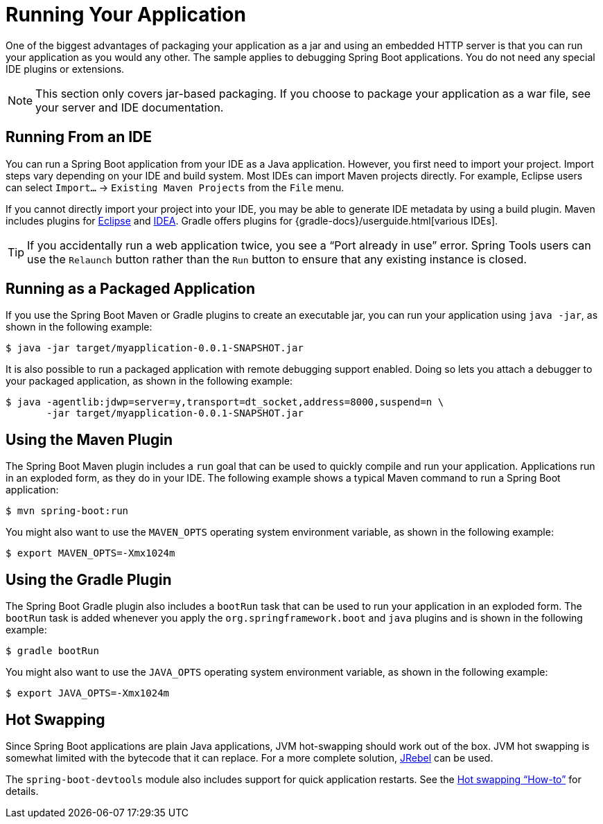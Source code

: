 [[using.running-your-application]]
= Running Your Application

One of the biggest advantages of packaging your application as a jar and using an embedded HTTP server is that you can run your application as you would any other.
The sample applies to debugging Spring Boot applications.
You do not need any special IDE plugins or extensions.

NOTE: This section only covers jar-based packaging.
If you choose to package your application as a war file, see your server and IDE documentation.



[[using.running-your-application.from-an-ide]]
== Running From an IDE
You can run a Spring Boot application from your IDE as a Java application.
However, you first need to import your project.
Import steps vary depending on your IDE and build system.
Most IDEs can import Maven projects directly.
For example, Eclipse users can select `Import...` -> `Existing Maven Projects` from the `File` menu.

If you cannot directly import your project into your IDE, you may be able to generate IDE metadata by using a build plugin.
Maven includes plugins for https://maven.apache.org/plugins/maven-eclipse-plugin/[Eclipse] and https://maven.apache.org/plugins/maven-idea-plugin/[IDEA].
Gradle offers plugins for {gradle-docs}/userguide.html[various IDEs].

TIP: If you accidentally run a web application twice, you see a "`Port already in use`" error.
Spring Tools users can use the `Relaunch` button rather than the `Run` button to ensure that any existing instance is closed.



[[using.running-your-application.as-a-packaged-application]]
== Running as a Packaged Application
If you use the Spring Boot Maven or Gradle plugins to create an executable jar, you can run your application using `java -jar`, as shown in the following example:

[source,shell,indent=0,subs="verbatim"]
----
	$ java -jar target/myapplication-0.0.1-SNAPSHOT.jar
----

It is also possible to run a packaged application with remote debugging support enabled.
Doing so lets you attach a debugger to your packaged application, as shown in the following example:

[source,shell,indent=0,subs="verbatim"]
----
	$ java -agentlib:jdwp=server=y,transport=dt_socket,address=8000,suspend=n \
	       -jar target/myapplication-0.0.1-SNAPSHOT.jar
----



[[using.running-your-application.with-the-maven-plugin]]
== Using the Maven Plugin
The Spring Boot Maven plugin includes a `run` goal that can be used to quickly compile and run your application.
Applications run in an exploded form, as they do in your IDE.
The following example shows a typical Maven command to run a Spring Boot application:

[source,shell,indent=0,subs="verbatim"]
----
	$ mvn spring-boot:run
----

You might also want to use the `MAVEN_OPTS` operating system environment variable, as shown in the following example:

[source,shell,indent=0,subs="verbatim"]
----
	$ export MAVEN_OPTS=-Xmx1024m
----



[[using.running-your-application.with-the-gradle-plugin]]
== Using the Gradle Plugin
The Spring Boot Gradle plugin also includes a `bootRun` task that can be used to run your application in an exploded form.
The `bootRun` task is added whenever you apply the `org.springframework.boot` and `java` plugins and is shown in the following example:

[indent=0,subs="verbatim"]
----
	$ gradle bootRun
----

You might also want to use the `JAVA_OPTS` operating system environment variable, as shown in the following example:

[indent=0,subs="verbatim"]
----
	$ export JAVA_OPTS=-Xmx1024m
----



[[using.running-your-application.hot-swapping]]
== Hot Swapping
Since Spring Boot applications are plain Java applications, JVM hot-swapping should work out of the box.
JVM hot swapping is somewhat limited with the bytecode that it can replace.
For a more complete solution, https://www.jrebel.com/products/jrebel[JRebel] can be used.

The `spring-boot-devtools` module also includes support for quick application restarts.
See the <<howto#howto.hotswapping, Hot swapping "`How-to`">> for details.

